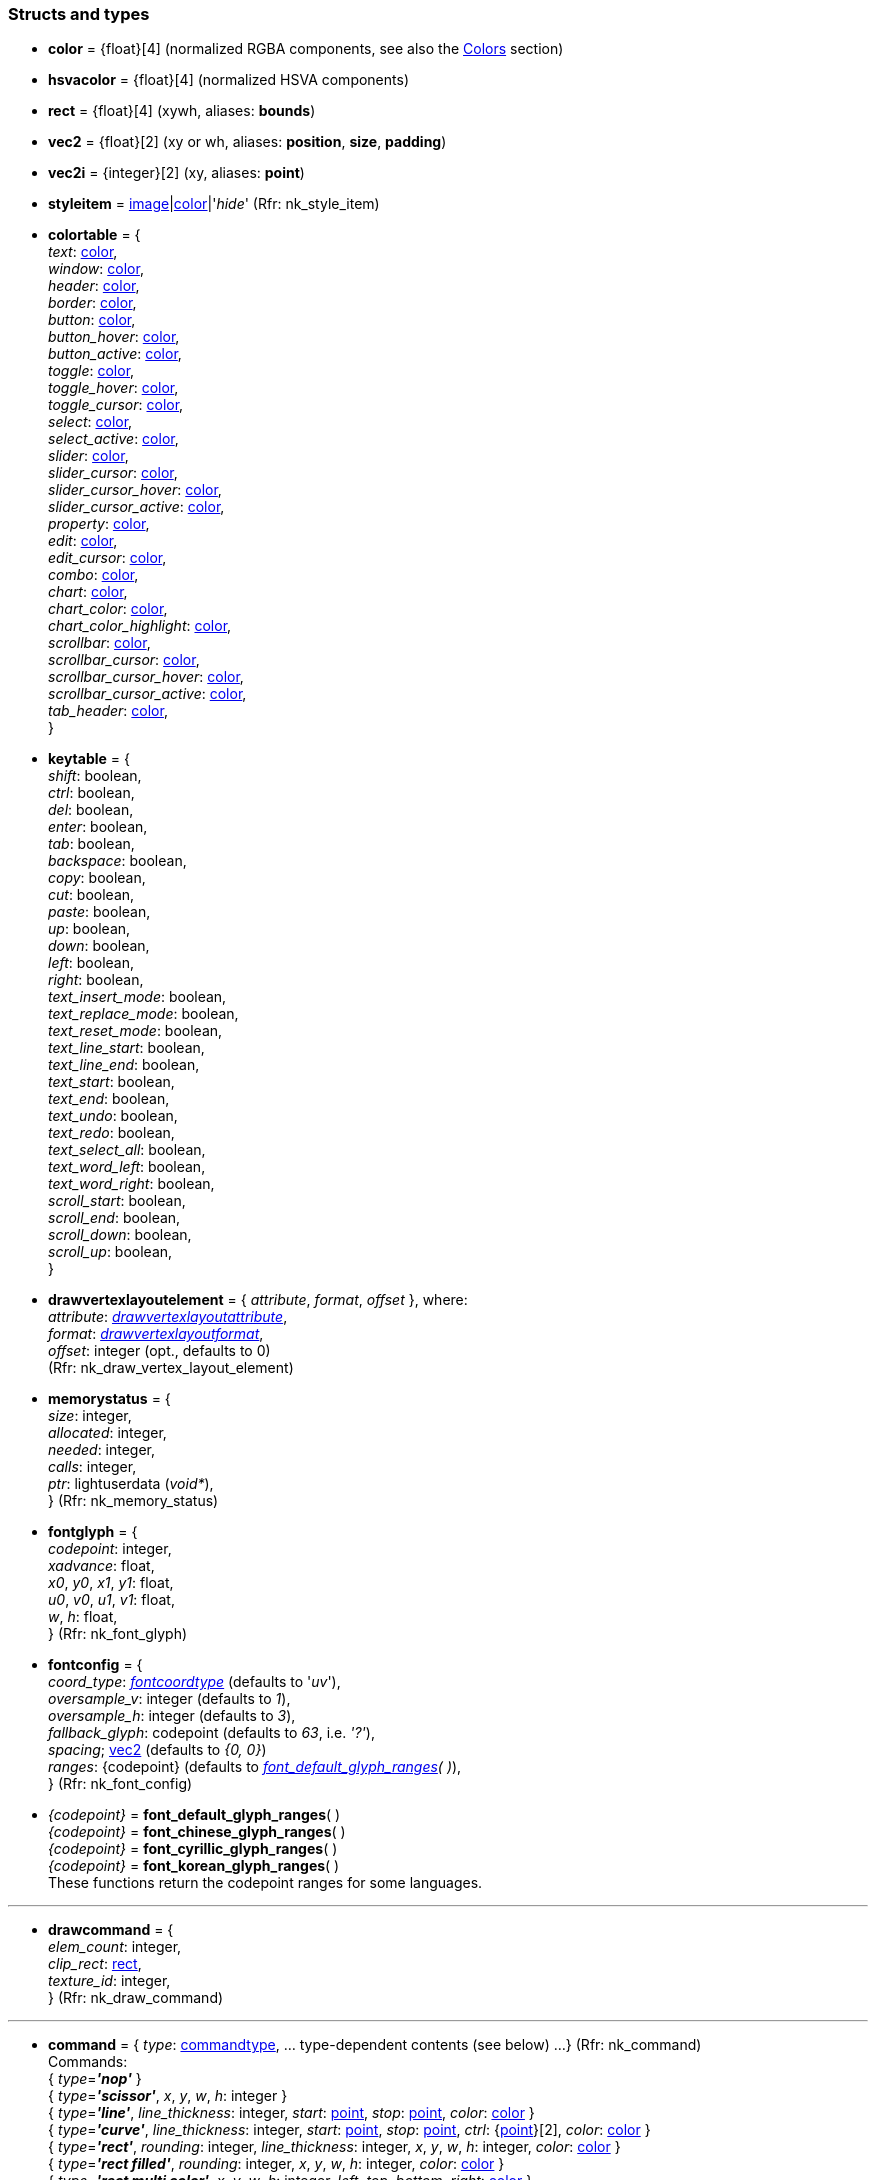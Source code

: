
[[structs]]
=== Structs and types

* [[color]]
[small]#*color* = {float}[4] (normalized RGBA components, see also the <<colors, Colors>> section)#

* [[hsvacolor]]
[small]#*hsvacolor* = {float}[4] (normalized HSVA components)#

* [[rect]]
[small]#*rect* = {float}[4] (xywh, aliases: *bounds*)#

* [[vec2]]
[small]#*vec2* = {float}[2] (xy or wh, aliases: *position*, *size*, *padding*)#

* [[vec2i]]
[small]#*vec2i* = {integer}[2] (xy, aliases: *point*)#

* [[styleitem]]
[small]#*styleitem* = <<image, image>>|<<color, color>>|'_hide_' (Rfr: nk_style_item)#

* [[colortable]]
[small]#*colortable* = { +
_text_: <<color, color>>, +
_window_: <<color, color>>, +
_header_: <<color, color>>, +
_border_: <<color, color>>, +
_button_: <<color, color>>, +
_button_hover_: <<color, color>>, +
_button_active_: <<color, color>>, +
_toggle_: <<color, color>>, +
_toggle_hover_: <<color, color>>, +
_toggle_cursor_: <<color, color>>, +
_select_: <<color, color>>, +
_select_active_: <<color, color>>, +
_slider_: <<color, color>>, +
_slider_cursor_: <<color, color>>, +
_slider_cursor_hover_: <<color, color>>, +
_slider_cursor_active_: <<color, color>>, +
_property_: <<color, color>>, +
_edit_: <<color, color>>, +
_edit_cursor_: <<color, color>>, +
_combo_: <<color, color>>, +
_chart_: <<color, color>>, +
_chart_color_: <<color, color>>, +
_chart_color_highlight_: <<color, color>>, +
_scrollbar_: <<color, color>>, +
_scrollbar_cursor_: <<color, color>>, +
_scrollbar_cursor_hover_: <<color, color>>, +
_scrollbar_cursor_active_: <<color, color>>, +
_tab_header_: <<color, color>>, +
}#

* [[keytable]]
[small]#*keytable* = { +
_shift_: boolean, +
_ctrl_: boolean, +
_del_: boolean, +
_enter_: boolean, +
_tab_: boolean, +
_backspace_: boolean, +
_copy_: boolean, +
_cut_: boolean, +
_paste_: boolean, +
_up_: boolean, +
_down_: boolean, +
_left_: boolean, +
_right_: boolean, +
_text_insert_mode_: boolean, +
_text_replace_mode_: boolean, +
_text_reset_mode_: boolean, +
_text_line_start_: boolean, +
_text_line_end_: boolean, +
_text_start_: boolean, +
_text_end_: boolean, +
_text_undo_: boolean, +
_text_redo_: boolean, +
_text_select_all_: boolean, +
_text_word_left_: boolean, +
_text_word_right_: boolean, +
_scroll_start_: boolean, +
_scroll_end_: boolean, +
_scroll_down_: boolean, +
_scroll_up_: boolean, +
}#

* [[drawvertexlayoutelement]]
[small]#*drawvertexlayoutelement* = { _attribute_, _format_, _offset_ }, where: +
_attribute_: <<drawvertexlayoutattribute, _drawvertexlayoutattribute_>>, +
_format_: <<drawvertexlayoutformat, _drawvertexlayoutformat_>>, +
_offset_: integer (opt., defaults to 0) +
(Rfr: nk_draw_vertex_layout_element)#

* [[memorystatus]]
[small]#*memorystatus* = { +
_size_: integer, +
_allocated_: integer, +
_needed_: integer, +
_calls_: integer, +
_ptr_: lightuserdata (_void*_), +
} (Rfr: nk_memory_status)#

* [[fontglyph]]
[small]#*fontglyph* = { +
_codepoint_: integer, +
_xadvance_: float, +
_x0_, _y0_, _x1_, _y1_: float, +
_u0_, _v0_, _u1_, _v1_: float, +
_w_, _h_: float, +
} (Rfr: nk_font_glyph)#

* [[fontconfig]]
[small]#*fontconfig* = { +
_coord_type_: <<fontcoordtype, _fontcoordtype_>> (defaults to '_uv_'), +
_oversample_v_: integer (defaults to _1_), +
_oversample_h_: integer (defaults to _3_), +
_fallback_glyph_: codepoint (defaults to _63_, i.e. _'?'_), +
_spacing_; <<vec2, vec2>> (defaults to _{0, 0}_) +
_ranges_: {codepoint} (defaults to _<<glyph_ranges, font_default_glyph_ranges>>(&nbsp;)_), +
} (Rfr: nk_font_config)#

* [[glyph_ranges]]
[small]#_{codepoint}_ = *font_default_glyph_ranges*( ) +
_{codepoint}_ = *font_chinese_glyph_ranges*( ) +
_{codepoint}_ = *font_cyrillic_glyph_ranges*( ) +
_{codepoint}_ = *font_korean_glyph_ranges*( ) +
These functions return the codepoint ranges for some languages.#

'''

* [[drawcommand]]
[small]#*drawcommand* = { +
_elem_count_: integer, +
_clip_rect_: <<rect, rect>>, +
_texture_id_: integer, +
} (Rfr: nk_draw_command)#

'''

* [[command]]
[small]#*command* = { _type_: <<commandtype, commandtype>>, ... type-dependent contents (see below) ...
} (Rfr: nk_command) +
Commands: +
{ _type_=*_'nop'_* } +
{ _type_=*_'scissor'_*, _x_, _y_, _w_, _h_: integer } +
{ _type_=*_'line'_*, _line_thickness_: integer, _start_: <<vec2i, point>>, _stop_: <<vec2i, point>>, _color_: <<color, color>> } +
{ _type_=*_'curve'_*, _line_thickness_: integer, _start_: <<vec2i, point>>, _stop_: <<vec2i, point>>, _ctrl_: {<<vec2i, point>>}[2], _color_: <<color, color>> } +
{ _type_=*_'rect'_*, _rounding_: integer, _line_thickness_: integer, _x_, _y_, _w_, _h_: integer, _color_: <<color, color>> } +
{ _type_=*_'rect filled'_*, _rounding_: integer, _x_, _y_, _w_, _h_: integer, _color_: <<color, color>> } +
{ _type_=*_'rect multi color'_*, _x_, _y_, _w_, _h_: integer, _left_, _top_, _bottom_, _right_: <<color, color>> } +
{ _type_=*_'triangle'_*, _line_thickness_: integer, _a_, _b_, _c_: <<vec2i, point>>, _color_: <<color, color>> } +
{ _type_=*_'triangle filled'_*, _a_, _b_, _c_: <<vec2i, point>>, _color_: <<color, color>> } +
{ _type_=*_'circle'_*, _line_thickness_: integer, _x_, _y_, _w_, _h_: integer, _color_: <<color, color>> } +
{ _type_=*_'circle filled'_*, _x_, _y_, _w_, _h_: integer, _color_: <<color, color>> } +
{ _type_=*_'arc'_*, _line_thickness_: integer, _cx_, _cy_: integer, _r_: integer, _a_: {float}[2], _color_: <<color, color>> } +
{ _type_=*_'arc filled'_*, _cx_, _cy_: integer, _r_: integer, _a_: {float}[2], _color_: <<color, color>> } +
{ _type_=*_'polygon'_*, _line_thickness_: integer, _points_: {<<vec2i, point>>}, _color_: <<color, color>> } +
{ _type_=*_'polygon filled'_*, _points_: {<<vec2i, point>>}, _color_: <<color, color>> } +
{ _type_=*_'polyline'_*, _line_thickness_: integer, _points_: {<<vec2i, point>>}, _color_: <<color, color>> } +
{ _type_=*_'image'_*, _image_: <<image, image>>, _x_, _y_, _w_, _h_: integer, _color_: <<color, color>> } +
{ _type_=*_'text'_*, _font_: <<user_font, user_font>>, _x_, _y_, _w_, _h_: integer, _background_, _foreground_: <<color, color>>, _text_: string, }#


